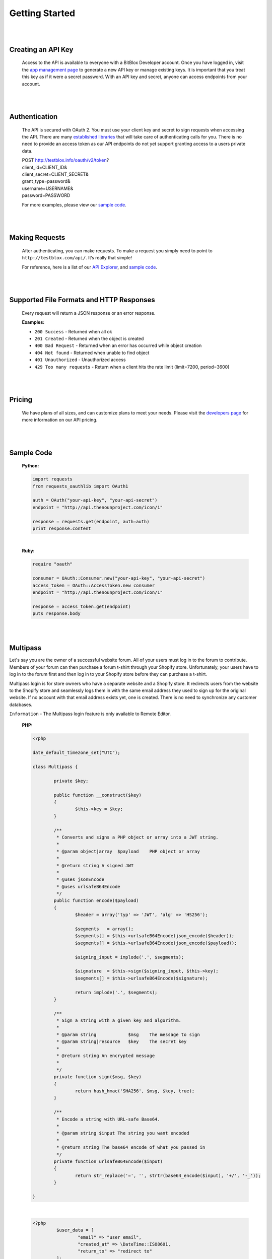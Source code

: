 ===============
Getting Started
===============


|
|

Creating an API Key
===================
	Access to the API is available to everyone with a BitBlox Developer account. Once you have logged in, visit the `app management page <http://testblox.info/applications>`_ to generate a new API key or manage existing keys. It is important that you treat this key as if it were a secret password. With an API key and secret, anyone can access endpoints from your account.

|
|

Authentication
==============
	The API is secured with OAuth 2. You must use your client key and secret to sign requests when accessing the API. There are many `established libraries <http://oauth.net/2/>`_ that will take care of authenticating calls for you. There is no need to provide an access token as our API endpoints do not yet support granting access to a users private data.

	| POST http://testblox.info/oauth/v2/token?
	| client_id=CLIENT_ID&
	| client_secret=CLIENT_SECRET&
	| grant_type=password&
	| username=USERNAME&
	| password=PASSWORD

	For more examples, please view our `sample code`_.


|
|

Making Requests
===============
	After authenticating, you can make requests. To make a request you simply need to point to ``http://testblox.com/api/``. It’s really that simple!

	For reference, here is a list of our `API Explorer <http://explorer.testblox.info/doc/api>`_, and `sample code`_.

|
|

Supported File Formats and HTTP Responses
=========================================
	Every request will return a JSON response or an error response.


	**Examples:**

	- ``200 Success`` - Returned when all ok
	- ``201 Created`` - Returned when the object is created
	- ``400 Bad Request`` - Returned when an error has occurred while object creation
	- ``404 Not found`` - Returned when unable to find object
	- ``401 Unauthorized`` - Unauthorized access
	- ``429 Too many requests`` - Return when a client hits the rate limit (limit=7200, period=3600)

|
|

Pricing
=======
	We have plans of all sizes, and can customize plans to meet your needs. Please visit the `developers page <http://testblox.info/developers>`_ for more information on our API pricing.

|
|


Sample Code
===========

	**Python:**

	.. code-block:: python

		import requests
		from requests_oauthlib import OAuth1

		auth = OAuth("your-api-key", "your-api-secret")
		endpoint = "http://api.thenounproject.com/icon/1"

		response = requests.get(endpoint, auth=auth)
		print response.content

	|

	**Ruby:**

	.. code-block:: ruby

		require "oauth"

		consumer = OAuth::Consumer.new("your-api-key", "your-api-secret")
		access_token = OAuth::AccessToken.new consumer
		endpoint = "http://api.thenounproject.com/icon/1"

		response = access_token.get(endpoint)
		puts response.body

|
|


Multipass
=========

Let's say you are the owner of a successful website forum. All of your users must log in to the forum to contribute. Members of your forum can then purchase a forum t-shirt through your Shopify store. Unfortunately, your users have to log in to the forum first and then log in to your Shopify store before they can purchase a t-shirt.

Multipass login is for store owners who have a separate website and a Shopify store. It redirects users from the website to the Shopify store and seamlessly logs them in with the same email address they used to sign up for the original website. If no account with that email address exists yet, one is created. There is no need to synchronize any customer databases.

``Information`` - The Multipass login feature is only available to Remote Editor.

	**PHP:**

	.. code-block:: php

		<?php

		date_default_timezone_set("UTC");

		class Multipass {

			private $key;

			public function __construct($key)
			{
				$this->key = $key;
			}

			/**
			 * Converts and signs a PHP object or array into a JWT string.
			 *
			 * @param object|array  $payload    PHP object or array
			 *
			 * @return string A signed JWT
			 *
			 * @uses jsonEncode
			 * @uses urlsafeB64Encode
			 */
			public function encode($payload)
			{
				$header = array('typ' => 'JWT', 'alg' => 'HS256');

				$segments   = array();
				$segments[] = $this->urlsafeB64Encode(json_encode($header));
				$segments[] = $this->urlsafeB64Encode(json_encode($payload));

				$signing_input = implode('.', $segments);

				$signature  = $this->sign($signing_input, $this->key);
				$segments[] = $this->urlsafeB64Encode($signature);

				return implode('.', $segments);
			}

			/**
			 * Sign a string with a given key and algorithm.
			 *
			 * @param string            $msg    The message to sign
			 * @param string|resource   $key    The secret key
			 *
			 * @return string An encrypted message
			 *
			 */
			private function sign($msg, $key)
			{
				return hash_hmac('SHA256', $msg, $key, true);
			}

			/**
			 * Encode a string with URL-safe Base64.
			 *
			 * @param string $input The string you want encoded
			 *
			 * @return string The base64 encode of what you passed in
			 */
			private function urlsafeB64Encode($input)
			{
				return str_replace('=', '', strtr(base64_encode($input), '+/', '-_'));
			}

		}

	|

	.. code-block:: php

		<?php
			 $user_data = [
				 "email" => "user email",
				 "created_at" => \DateTime::ISO8601,
				 "return_to" => "redirect to"
			 ];

			 $multipass = new Multipass("application secret key");
			 $token = $multipass->encode($user_data);

	|